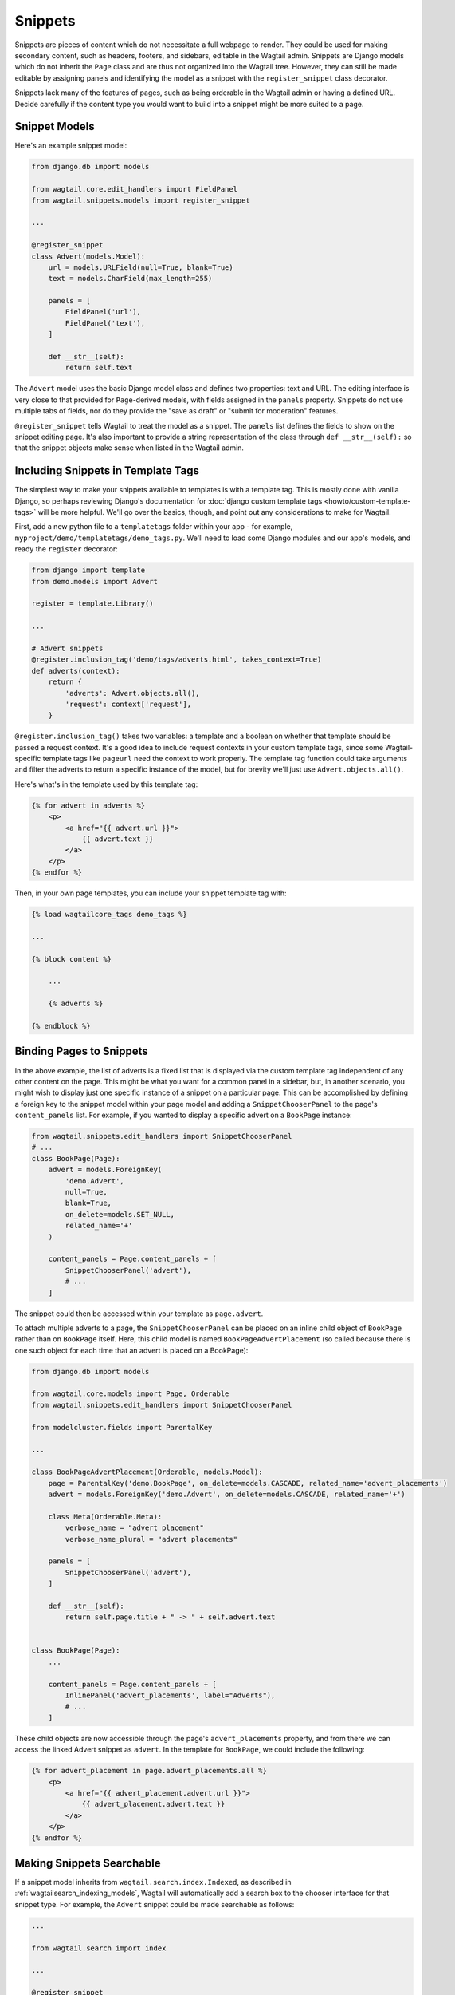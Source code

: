 
.. _snippets:

Snippets
========

Snippets are pieces of content which do not necessitate a full webpage to render. They could be used for making secondary content, such as headers, footers, and sidebars, editable in the Wagtail admin. Snippets are Django models which do not inherit the ``Page`` class and are thus not organized into the Wagtail tree. However, they can still be made editable by assigning panels and identifying the model as a snippet with the ``register_snippet`` class decorator.

Snippets lack many of the features of pages, such as being orderable in the Wagtail admin or having a defined URL. Decide carefully if the content type you would want to build into a snippet might be more suited to a page.

Snippet Models
--------------

Here's an example snippet model:

.. code-block:: python

  from django.db import models

  from wagtail.core.edit_handlers import FieldPanel
  from wagtail.snippets.models import register_snippet

  ...

  @register_snippet
  class Advert(models.Model):
      url = models.URLField(null=True, blank=True)
      text = models.CharField(max_length=255)

      panels = [
          FieldPanel('url'),
          FieldPanel('text'),
      ]

      def __str__(self):
          return self.text

The ``Advert`` model uses the basic Django model class and defines two properties: text and URL. The editing interface is very close to that provided for ``Page``-derived models, with fields assigned in the ``panels`` property. Snippets do not use multiple tabs of fields, nor do they provide the "save as draft" or "submit for moderation" features.

``@register_snippet`` tells Wagtail to treat the model as a snippet. The ``panels`` list defines the fields to show on the snippet editing page. It's also important to provide a string representation of the class through ``def __str__(self):`` so that the snippet objects make sense when listed in the Wagtail admin.

Including Snippets in Template Tags
-----------------------------------

The simplest way to make your snippets available to templates is with a template tag. This is mostly done with vanilla Django, so perhaps reviewing Django's documentation for :doc:`django custom template tags <howto/custom-template-tags>` will be more helpful. We'll go over the basics, though, and point out any considerations to make for Wagtail.

First, add a new python file to a ``templatetags`` folder within your app - for example, ``myproject/demo/templatetags/demo_tags.py``. We'll need to load some Django modules and our app's models, and ready the ``register`` decorator:

.. code-block:: python

  from django import template
  from demo.models import Advert

  register = template.Library()

  ...

  # Advert snippets
  @register.inclusion_tag('demo/tags/adverts.html', takes_context=True)
  def adverts(context):
      return {
          'adverts': Advert.objects.all(),
          'request': context['request'],
      }

``@register.inclusion_tag()`` takes two variables: a template and a boolean on whether that template should be passed a request context. It's a good idea to include request contexts in your custom template tags, since some Wagtail-specific template tags like ``pageurl`` need the context to work properly. The template tag function could take arguments and filter the adverts to return a specific instance of the model, but for brevity we'll just use ``Advert.objects.all()``.

Here's what's in the template used by this template tag:

.. code-block:: html+django

  {% for advert in adverts %}
      <p>
          <a href="{{ advert.url }}">
              {{ advert.text }}
          </a>
      </p>
  {% endfor %}

Then, in your own page templates, you can include your snippet template tag with:

.. code-block:: html+django

  {% load wagtailcore_tags demo_tags %}

  ...

  {% block content %}

      ...

      {% adverts %}

  {% endblock %}


Binding Pages to Snippets
-------------------------

In the above example, the list of adverts is a fixed list that is displayed via the custom template tag independent of any other content on the page. This might be what you want for a common panel in a sidebar, but, in another scenario, you might wish to display just one specific instance of a snippet on a particular page. This can be accomplished by defining a foreign key to the snippet model within your page model and adding a ``SnippetChooserPanel`` to the page's ``content_panels`` list. For example, if you wanted to display a specific advert on a  ``BookPage`` instance:

.. code-block:: python

  from wagtail.snippets.edit_handlers import SnippetChooserPanel
  # ...
  class BookPage(Page):
      advert = models.ForeignKey(
          'demo.Advert',
          null=True,
          blank=True,
          on_delete=models.SET_NULL,
          related_name='+'
      )

      content_panels = Page.content_panels + [
          SnippetChooserPanel('advert'),
          # ...
      ]


The snippet could then be accessed within your template as ``page.advert``.

To attach multiple adverts to a page, the ``SnippetChooserPanel`` can be placed on an inline child object of ``BookPage`` rather than on ``BookPage`` itself. Here, this child model is named ``BookPageAdvertPlacement`` (so called because there is one such object for each time that an advert is placed on a BookPage):


.. code-block:: python

  from django.db import models

  from wagtail.core.models import Page, Orderable
  from wagtail.snippets.edit_handlers import SnippetChooserPanel

  from modelcluster.fields import ParentalKey

  ...

  class BookPageAdvertPlacement(Orderable, models.Model):
      page = ParentalKey('demo.BookPage', on_delete=models.CASCADE, related_name='advert_placements')
      advert = models.ForeignKey('demo.Advert', on_delete=models.CASCADE, related_name='+')

      class Meta(Orderable.Meta):
          verbose_name = "advert placement"
          verbose_name_plural = "advert placements"

      panels = [
          SnippetChooserPanel('advert'),
      ]

      def __str__(self):
          return self.page.title + " -> " + self.advert.text


  class BookPage(Page):
      ...

      content_panels = Page.content_panels + [
          InlinePanel('advert_placements', label="Adverts"),
          # ...
      ]



These child objects are now accessible through the page's ``advert_placements`` property, and from there we can access the linked Advert snippet as ``advert``. In the template for ``BookPage``, we could include the following:

.. code-block:: html+django

  {% for advert_placement in page.advert_placements.all %}
      <p>
          <a href="{{ advert_placement.advert.url }}">
              {{ advert_placement.advert.text }}
          </a>
      </p>
  {% endfor %}


.. _wagtailsnippets_making_snippets_searchable:

Making Snippets Searchable
--------------------------

If a snippet model inherits from ``wagtail.search.index.Indexed``, as described in :ref:`wagtailsearch_indexing_models`, Wagtail will automatically add a search box to the chooser interface for that snippet type. For example, the ``Advert`` snippet could be made searchable as follows:

.. code-block:: python

  ...

  from wagtail.search import index

  ...

  @register_snippet
  class Advert(index.Indexed, models.Model):
      url = models.URLField(null=True, blank=True)
      text = models.CharField(max_length=255)

      panels = [
          FieldPanel('url'),
          FieldPanel('text'),
      ]

      search_fields = [
          index.SearchField('text', partial_match=True),
      ]


Tagging snippets
----------------

Adding tags to snippets is very similar to adding tags to pages. The only difference is that :class:`taggit.manager.TaggableManager` should be used in the place of :class:`~modelcluster.contrib.taggit.ClusterTaggableManager`.

.. code-block:: python

    from modelcluster.fields import ParentalKey
    from modelcluster.models import ClusterableModel
    from taggit.models import TaggedItemBase
    from taggit.managers import TaggableManager

    class AdvertTag(TaggedItemBase):
        content_object = ParentalKey('demo.Advert', on_delete=models.CASCADE, related_name='tagged_items')

    @register_snippet
    class Advert(ClusterableModel):
        ...
        tags = TaggableManager(through=AdvertTag, blank=True)

        panels = [
            ...
            FieldPanel('tags'),
        ]

The :ref:`documentation on tagging pages <tagging>` has more information on how to use tags in views.
